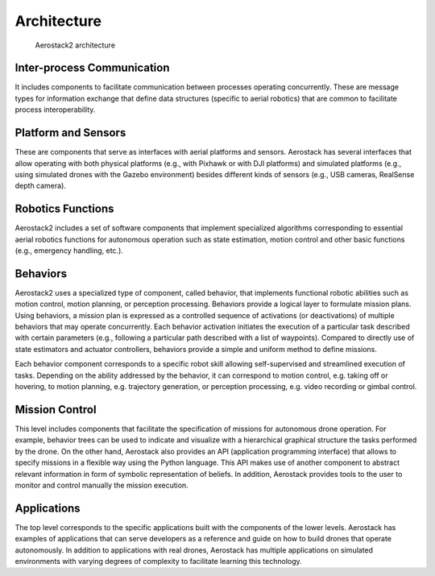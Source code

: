 .. _as2_concepts_architecture:

============
Architecture
============

.. figure:: images/software_stack.jpg
   :scale: 70
   :class: with-shadow
   
   Aerostack2 architecture



.. _as2_concepts_architecture_inter_process_communication:

---------------------------
Inter-process Communication
---------------------------

It includes components to facilitate communication between processes operating concurrently. 
These are message types for information exchange that define data structures (specific to aerial robotics) that are common to facilitate process interoperability.



.. _as2_concepts_architecture_platform:

--------------------
Platform and Sensors
--------------------

These are components that serve as interfaces with aerial platforms and sensors. 
Aerostack has several interfaces that allow operating with both physical platforms (e.g., with Pixhawk or with DJI platforms) and simulated platforms (e.g., using simulated drones with the Gazebo environment) besides different kinds of sensors (e.g., USB cameras, RealSense depth camera).



.. _as2_concepts_architecture_robotics_functions:

------------------
Robotics Functions
------------------

Aerostack2 includes a set of software components that implement specialized algorithms corresponding to essential aerial robotics functions for autonomous operation such as state estimation, motion control and other basic functions (e.g., emergency handling, etc.). 



.. _as2_concepts_architecture_behaviors:

---------
Behaviors
---------

Aerostack2 uses a specialized type of component, called behavior, that implements functional robotic abilities such as motion control, motion planning, or perception processing.
Behaviors provide a logical layer to formulate mission plans.
Using behaviors, a mission plan is expressed as a controlled sequence of activations (or deactivations) of multiple behaviors that may operate concurrently.
Each behavior activation initiates the execution of a particular task described with certain parameters (e.g., following a particular path described with a list of waypoints). 
Compared to directly use of state estimators and actuator controllers, behaviors provide a simple and uniform method to define missions.

Each behavior component corresponds to a specific robot skill allowing self-supervised and streamlined execution of tasks.
Depending on the ability addressed by the behavior, it can correspond to motion control, e.g. taking off or hovering, to motion planning, e.g. trajectory generation, 
or perception processing, e.g. video recording or gimbal control.



.. _as2_concepts_architecture_mission_controll:

---------------
Mission Control
---------------

This level includes components that facilitate the specification of missions for autonomous drone operation. 
For example, behavior trees can be used to indicate and visualize with a hierarchical graphical structure the tasks performed by the drone. 
On the other hand, Aerostack also provides an API (application programming interface) that allows to specify missions in a flexible way using the Python language. 
This API makes use of another component to abstract relevant information in form of symbolic representation of beliefs. In addition, Aerostack provides tools to the user to monitor and control manually the mission execution.



.. _as2_concepts_architecture_applications:

------------
Applications
------------

The top level corresponds to the specific applications built with the components of the lower levels. 
Aerostack has examples of applications that can serve developers as a reference and guide on how to build drones that operate autonomously. 
In addition to applications with real drones, Aerostack has multiple applications on simulated environments with varying degrees of complexity to facilitate learning this technology.



.. Aerostack provides a software library to implement robot behaviors that can be used by developers to build a particular robotic system architecture. 
.. Examples of these components are:

.. * Feature extractors that read simple states of sensors or implement vision recognition algorithms,

.. * Motion controllers (e.g., PID controllers or MPC controllers),

.. * Behaviors that perform self-localization and mapping (SLAM),

.. * Motion planners that generate obstacle-free paths to reach destination points, and

.. * Methods for communicating with other agents (other robots or human operators).

.. The library is open, so new behaviors can be included easily in the future, without changing the core of the system and the rest of the behaviors.

.. Each behavior in Aerostack is characterized by the following properties:

.. * Common communication. Each behavior sends and/or receive messages using the common communication channel used by the Aerostack2 architecture. 
..   If several behaviors publish data in the same ROS topic (e.g., different motion controllers), additional mechanisms must be used to avoid conflicts.

.. * Uniform interface. Each behavior has a uniform interface to control its execution (e.g., activate and deactivate). 
..   Each behavior provides cognizant failure, i.e., it verifies the correct execution with a reflective process that verifies whether 
..   the task is done correctly or not to inform about success or failure.